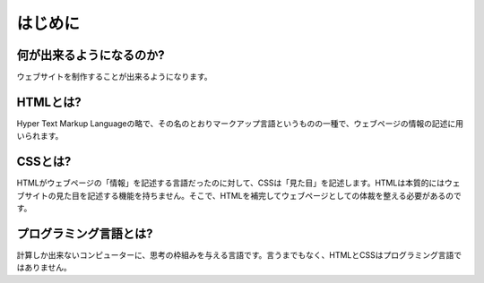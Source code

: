 ===============================================
はじめに
===============================================


何が出来るようになるのか?
===============================================
ウェブサイトを制作することが出来るようになります。


HTMLとは?
===============================================
Hyper Text Markup Languageの略で、その名のとおりマークアップ言語というものの一種で、ウェブページの情報の記述に用いられます。


CSSとは?
===============================================
HTMLがウェブページの「情報」を記述する言語だったのに対して、CSSは「見た目」を記述します。HTMLは本質的にはウェブサイトの見た目を記述する機能を持ちません。そこで、HTMLを補完してウェブページとしての体裁を整える必要があるのです。


プログラミング言語とは?
===============================================
計算しか出来ないコンピューターに、思考の枠組みを与える言語です。言うまでもなく、HTMLとCSSはプログラミング言語ではありません。


